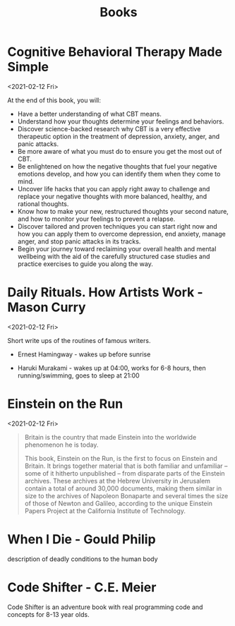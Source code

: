 #+TITLE: Books

* Cognitive Behavioral Therapy Made Simple
<2021-02-12 Fri>

At the end of this book, you will:

- Have a better understanding of what CBT means.
- Understand how your thoughts determine your feelings and behaviors.
- Discover science-backed research why CBT is a very effective
  therapeutic option in the treatment of depression, anxiety, anger,
  and panic attacks.
- Be more aware of what you must do to ensure you get the most out of
  CBT.
- Be enlightened on how the negative thoughts that fuel your negative
  emotions develop, and how you can identify them when they come to
  mind.
- Uncover life hacks that you can apply right away to challenge and
  replace your negative thoughts with more balanced, healthy, and
  rational thoughts.
- Know how to make your new, restructured thoughts your second nature,
  and how to monitor your feelings to prevent a relapse.
- Discover tailored and proven techniques you can start right now and
  how you can apply them to overcome depression, end anxiety, manage
  anger, and stop panic attacks in its tracks.
- Begin your journey toward reclaiming your overall health and mental
  wellbeing with the aid of the carefully structured case studies and
  practice exercises to guide you along the way.

* Daily Rituals. How Artists Work - Mason Curry
<2021-02-12 Fri>

Short write ups of the routines of famous writers.

- Ernest Hamingway - wakes up before sunrise

- Haruki Murakami - wakes up at 04:00, works for 6-8 hours, then
  running/swimming, goes to sleep at 21:00

* Einstein on the Run
<2021-02-12 Fri>

#+begin_quote
Britain is the country that made Einstein into the worldwide
phenomenon he is today.

This book, Einstein on the Run, is the first to focus on Einstein and
Britain. It brings together material that is both familiar and
unfamiliar – some of it hitherto unpublished – from disparate parts of
the Einstein archives. These archives at the Hebrew University in
Jerusalem contain a total of around 30,000 documents, making them
similar in size to the archives of Napoleon Bonaparte and several
times the size of those of Newton and Galileo, according to the unique
Einstein Papers Project at the California Institute of Technology.
#+end_quote
* When I Die - Gould Philip
description of deadly conditions to the human body

* Code Shifter - C.E. Meier
Code Shifter is an adventure book with real programming code and
concepts for 8-13 year olds.
